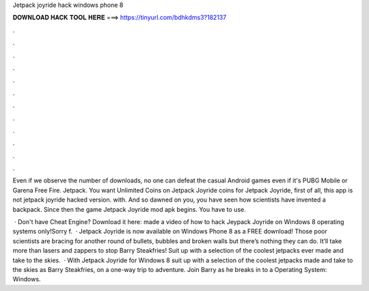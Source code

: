 Jetpack joyride hack windows phone 8



𝐃𝐎𝐖𝐍𝐋𝐎𝐀𝐃 𝐇𝐀𝐂𝐊 𝐓𝐎𝐎𝐋 𝐇𝐄𝐑𝐄 ===> https://tinyurl.com/bdhkdms3?182137



.



.



.



.



.



.



.



.



.



.



.



.

Even if we observe the number of downloads, no one can defeat the casual Android games even if it's PUBG Mobile or Garena Free Fire. Jetpack. You want Unlimited Coins on Jetpack Joyride coins for Jetpack Joyride, first of all, this app is not jetpack joyride hacked version. with. And so dawned on you, you have seen how scientists have invented a backpack. Since then the game Jetpack Joyride mod apk begins. You have to use.

 · Don't have Cheat Engine? Download it here: made a video of how to hack Jeypack Joyride on  Windows 8 operating systems only!Sorry f.  · Jetpack Joyride is now available on Windows Phone 8 as a FREE download! Those poor scientists are bracing for another round of bullets, bubbles and broken walls but there’s nothing they can do. It’ll take more than lasers and zappers to stop Barry Steakfries! Suit up with a selection of the coolest jetpacks ever made and take to the skies.  · With Jetpack Joyride for Windows 8 suit up with a selection of the coolest jetpacks made and take to the skies as Barry Steakfries, on a one-way trip to adventure. Join Barry as he breaks in to a Operating System: Windows.
